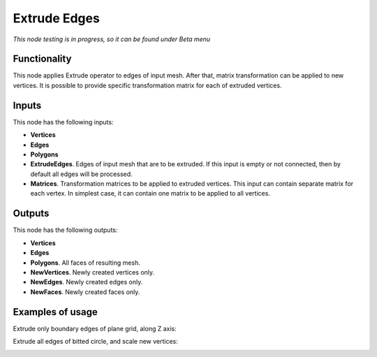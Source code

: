 Extrude Edges
=============

*This node testing is in progress, so it can be found under Beta menu*

Functionality
-------------

This node applies Extrude operator to edges of input mesh. After that, matrix transformation can be applied to new vertices.
It is possible to provide specific transformation matrix for each of extruded vertices.

Inputs
------

This node has the following inputs:

- **Vertices**
- **Edges**
- **Polygons**
- **ExtrudeEdges**. Edges of input mesh that are to be extruded. If this input is empty or not connected, then by default all edges will be processed.
- **Matrices**. Transformation matrices to be applied to extruded vertices. This input can contain separate matrix for each vertex. In simplest case, it can contain one matrix to be applied to all vertices.

Outputs
-------

This node has the following outputs:

- **Vertices**
- **Edges**
- **Polygons**. All faces of resulting mesh.
- **NewVertices**. Newly created vertices only.
- **NewEdges**. Newly created edges only.
- **NewFaces**. Newly created faces only.

Examples of usage
-----------------

Extrude only boundary edges of plane grid, along Z axis:

.. image:: https://cloud.githubusercontent.com/assets/284644/6318599/6ee0d474-babc-11e4-8d3a-f9f86963bf10.png

Extrude all edges of bitted circle, and scale new vertices:

.. image:: https://cloud.githubusercontent.com/assets/284644/6318598/6eb0c3ba-babc-11e4-8cab-ccb2d4fe39a9.png


